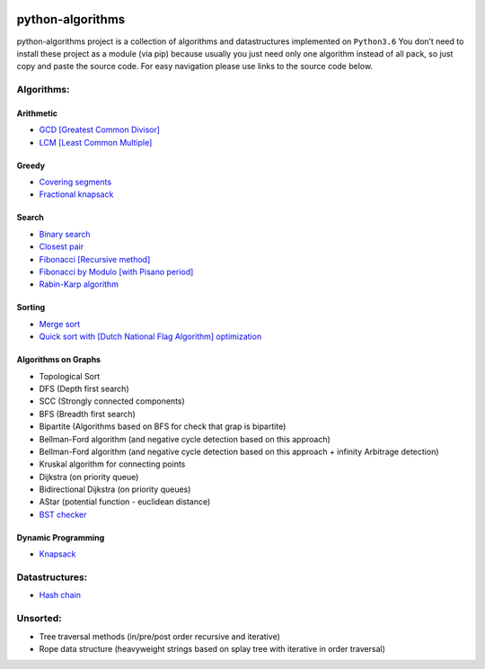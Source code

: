|Build Status| |Coverage Status| |Documentation Status|

python-algorithms
=================

python-algorithms project is a collection of algorithms and datastructures implemented on
``Python3.6`` You don’t need to install these project as a module (via
pip) because usually you just need only one algorithm instead of all
pack, so just copy and paste the source code. For easy navigation please
use links to the source code below.

Algorithms:
-----------------------

Arithmetic
~~~~~~~~~~

-  `GCD [Greatest Common Divisor] <algorithms/arithmetic/gcd.py>`__
-  `LCM [Least Common Multiple] <algorithms/arithmetic/lcm.py>`__

Greedy
~~~~~~

-  `Covering segments <algorithms/greedy/covering_segments.py>`__
-  `Fractional knapsack <algorithms/greedy/fractional_knapsack.py>`__

Search
~~~~~~

-  `Binary search <algorithms/search/binary_search.py>`__
-  `Closest pair <algorithms/search/closest_pair.py>`__
-  `Fibonacci [Recursive method] <algorithms/search/fibonacci.py>`__
-  `Fibonacci by Modulo [with Pisano period] <algorithms/search/fibonacci_modulo.py>`__
-  `Rabin-Karp algorithm <algorithms/search/rabinkarp.py>`__

Sorting
~~~~~~~

-  `Merge sort <algorithms/sorting/merge_sort.py>`__
-  `Quick sort with [Dutch National Flag Algorithm] optimization <algorithms/sorting/quick_sort.py>`__

Algorithms on Graphs
~~~~~~~~~~~~~~~~~~~~

-  Topological Sort
-  DFS (Depth first search)
-  SCC (Strongly connected components)
-  BFS (Breadth first search)
-  Bipartite (Algorithms based on BFS for check that grap is bipartite)
-  Bellman-Ford algorithm (and negative cycle detection based on this
   approach)
-  Bellman-Ford algorithm (and negative cycle detection based on this
   approach + infinity Arbitrage detection)
-  Kruskal algorithm for connecting points
-  Dijkstra (on priority queue)
-  Bidirectional Dijkstra (on priority queues)
-  AStar (potential function - euclidean distance)
-  `BST checker <algorithms/graphs/bst_check.py>`__

Dynamic Programming
~~~~~~~~~~~~~~~~~~~
-  `Knapsack <algorithms/dynamic_programming/knapsack.py>`__


Datastructures:
---------------

-  `Hash chain <algorithms/hash_tables/hash_chain.py>`__


Unsorted:
---------

-  Tree traversal methods (in/pre/post order recursive and iterative)
-  Rope data structure (heavyweight strings based on splay tree with
   iterative in order traversal)

.. |Build Status| image:: https://travis-ci.org/ArseniyAntonov/python-algorithms.svg?branch=master
    :target: https://travis-ci.org/ArseniyAntonov/python-algorithms
.. |Documentation Status| image:: https://readthedocs.org/projects/python-algorithms-doc/badge/?version=latest
    :target: http://python-algorithms-doc.readthedocs.io/en/latest/?badge=latest
.. |Coverage Status| image:: https://codecov.io/gh/ArseniyAntonov/python-algorithms/branch/master/graph/badge.svg
    :target: https://codecov.io/gh/ArseniyAntonov/python-algorithms